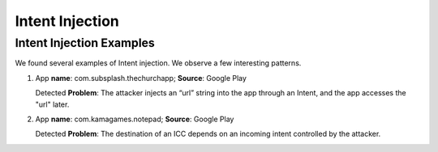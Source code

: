 Intent Injection
##################

Intent Injection Examples
*****************************

We found several examples of Intent injection. We observe a few interesting patterns.

1. App **name**: com.subsplash.thechurchapp; **Source**: Google Play 

   Detected **Problem**: The attacker injects an “url” string into the app through an Intent, and the app accesses the "url" later.

2. App **name**: com.kamagames.notepad; **Source**: Google Play 

   Detected **Problem**: The destination of an ICC depends on an incoming intent controlled by the attacker.


